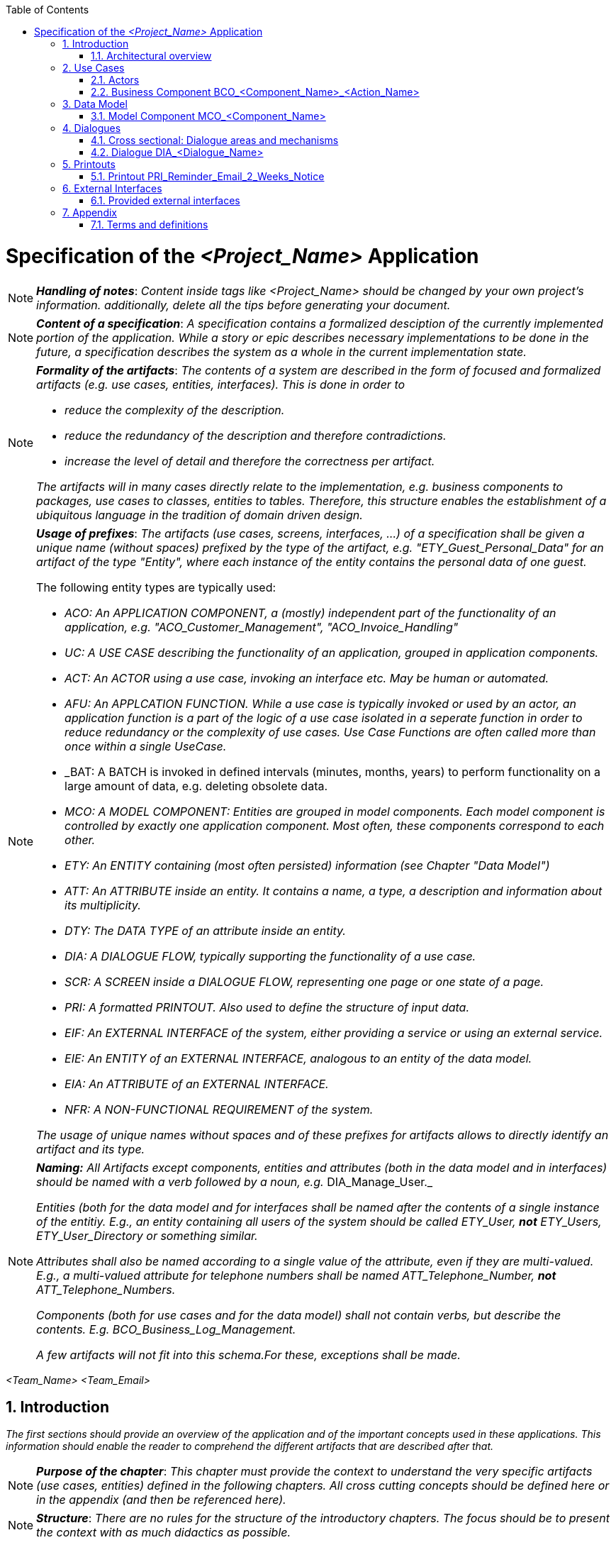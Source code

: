 :toc: macro
toc::[]

= Specification of the _<Project_Name>_ Application =

NOTE: *_Handling of notes_*: _Content inside tags like <Project_Name> should be changed by your
own project's information. additionally, delete all the tips before generating your document._

NOTE: *_Content of a specification_*: _A specification contains a formalized desciption of the currently implemented portion of the application. While a story or epic describes necessary implementations to be done in the future, a specification describes the system as a whole in the current implementation state._

[NOTE]
====
*_Formality of the artifacts_*: _The contents of a system are described in the form of focused and formalized artifacts (e.g. use cases, entities, interfaces). This is done in order to_

- _reduce the complexity of the description._
- _reduce the redundancy of the description and therefore contradictions._
- _increase the level of detail and therefore the correctness per artifact._

_The artifacts will in many cases directly relate to the implementation, e.g. business components to packages, use cases to classes, entities to tables. Therefore, this structure enables the establishment of a ubiquitous language in the tradition of domain driven design._
====

[NOTE]
====
*_Usage of prefixes_*: _The artifacts (use cases, screens, interfaces, ...) of a specification shall be given a unique name (without spaces) prefixed by the type of the artifact, e.g. "ETY_Guest_Personal_Data" for an artifact of the type "Entity", where each instance of the entity contains the personal data of one guest._

.The following entity types are typically used:
- _ACO: An APPLICATION COMPONENT, a (mostly) independent part of the functionality of an application, e.g. "ACO_Customer_Management", "ACO_Invoice_Handling"_
- _UC: A USE CASE describing the functionality of an application, grouped in application components._
- _ACT: An ACTOR using a use case, invoking an interface etc. May be human or automated._
- _AFU: An APPLCATION FUNCTION. While a use case is typically invoked or used by an actor, an application function is a part of the logic of a use case isolated in a seperate function in order to reduce redundancy or the complexity of use cases. Use Case Functions are often called more than once within a single UseCase._
- _BAT: A BATCH is invoked in defined intervals (minutes, months, years) to perform functionality on a large amount of data, e.g. deleting obsolete data.
- _MCO: A MODEL COMPONENT: Entities are grouped in model components. Each model component is controlled by exactly one application component. Most often, these components correspond to each other._
- _ETY: An ENTITY containing (most often persisted) information (see Chapter "Data Model")_
- _ATT: An ATTRIBUTE inside an entity. It contains a name, a type, a description and information about its multiplicity._
- _DTY: The DATA TYPE of an attribute inside an entity._
- _DIA: A DIALOGUE FLOW, typically supporting the functionality of a use case._
- _SCR: A SCREEN inside a DIALOGUE FLOW, representing one page or one state of a page._
- _PRI: A formatted PRINTOUT. Also used to define the structure of input data._
- _EIF: An EXTERNAL INTERFACE of the system, either providing a service or using an external service._
- _EIE: An ENTITY of an EXTERNAL INTERFACE, analogous to an entity of the data model._
- _EIA: An ATTRIBUTE of an EXTERNAL INTERFACE._
- _NFR: A NON-FUNCTIONAL REQUIREMENT of the system._

_The usage of unique names without spaces and of these prefixes for artifacts allows to directly identify an artifact and its type._
====

[NOTE]
====
*_Naming:_* _All Artifacts except components, entities and attributes (both in the data model and in interfaces) should be named with a verb followed by a noun, e.g._ DIA_Manage_User._

_Entities (both for the data model and for interfaces shall be named after the contents of a single instance of the entitiy. E.g., an entity containing all users of the system should be called ETY_User,_ *_not_* _ETY_Users, ETY_User_Directory or something similar._

_Attributes shall also be named according to a single value of the attribute, even if they are multi-valued. E.g., a multi-valued attribute for telephone numbers shall be named ATT_Telephone_Number,_ *_not_* _ATT_Telephone_Numbers._

_Components (both for use cases and for the data model) shall not contain verbs, but describe the contents. E.g. BCO_Business_Log_Management._

_A few artifacts will not fit into this schema.For these, exceptions shall be made._
====


_<Team_Name>_ _<Team_Email>_

:toc:
:toclevels: 4
:numbered:
:website: https://www.de.capgemini.com/devonfw
:imagesdir: ./extracted-media/mediaSpecificationTemplate
:imagesComponentNameManagement: /extracted-media/mediaSpecificationTemplate/BCO_ComponentName_Managament_Images


== Introduction ==

_The first sections should provide an overview of the application and of the important concepts used in these applications. This information should enable the reader to comprehend the different artifacts that are described after that._

NOTE: *_Purpose of the chapter_*: _This chapter must provide the context to understand the very specific artifacts (use cases, entities) defined in the following chapters. All cross cutting concepts should be defined here or in the appendix (and then be referenced here)._

NOTE: *_Structure_*: _There are no rules for the structure of the introductory chapters. The focus should be to present the context with as much didactics as possible._

The <Project_Name> application allows users to:

_<List below the basic functionalities that your application implements for your customer or user>_

- _<Explain Functionality>_
- _<Explain Functionality>_
- _<Explain Functionality>_
- _<Explain Functionality>_


=== Architectural overview ===

_Describe a brief architectural overview._

[NOTE]
====
*_Goal of the architectural overview:_* _The architectural overview describes the integration of the specified application into the application landscape of the customer. It identifies the neighboring systems and displays their interfaces. The application is briefly described with its different business components. This can be visualized by using a component diagram._

_The architectural overview should be brief and clearly structured. A good overview diagram will show the placement of the application and will provide an impression of the complexity of the project._
====


// ///////////////////////////////////////////////////////////
// ///////////////////////////////////////////////////////////
// ///////////////////////////////////////////////////////////
// ///////////////////////////////////////////////////////////
// ///////////////////////////////////////////////////////////
// ///////////////////////////////////////////////////////////
// ///////////////////////////////////////////////////////////


== Use Cases ==
_This chapter contains the definition of the business logic of the application. The business logic is split into business components. Each business component contains the use cases, use case functions and the batches of this business component._

=== Actors ===

_This chapter contains the actors using your application. They may be e.g. technical systems or organizational units. The benefit of defining actors is to use them in use cases, dialogues and interfaces to uniformly define who interacts with the system in what manner._

NOTE: *_Actors and roles_*: _Actors do not equal roles (in the context of access control). Actors simply define the different organizational or business contexts in which the business logic is used. The roles and authorizations are defined seperateley, most often as part of the appendix._

NOTE: *_Actors and tools_*: _If an actor uses a tool to access the system (like a browser or a client), the actor is still the user and not the tool he used. The modeling of human actors should be preferred._

NOTE: *_Granularity of actors_*: _Do not define actors in a granularity that is too fine. Group very detailed organizational units it their interaction with the system is uniform. Use the actor description to define the underlying organizational units, and actors themselves to define the different kinds of interaction with the system._

image::overview_actors.svg[caption="Figure 1: ", title="Actors", alt="Actors"]

[width="100%",options="header", cols="v,a"]
|====================
| Actor |  Description
| ACR_<Actor_Parent> |
- _<Description of the actor, its business goal and its role on your application.>_
| ACR_<Actor_Name1> |
- _<Description of the actor, its business goal and its role on your application.>_
| ACR_<Actor_Name2> |
- _<Description of the actor, its business goal and its role on your application.>_
| ACR_<Actor_Name3> |
- _<Description of the actor, its business goal and its role on your application.>_
| ACR_System_<Project_Name> |
- _<Description of the actor, its business goal and its role on your application.>_
|====================

// tag::UseCases[]

=== Business Component BCO_<Component_Name>_<Action_Name> ===

[NOTE]
====
*_Business Components_*: _The business logic of an application is typically quite complex. In order to specify and implement it in a sustainable way, the business logic needs to be structured. As a first step, different areas of functionality that are largely independent from each other are identified. These areas shall be business components. In the implemented system, functionality of one component may only access the functionality of other components using a well defined interfaces. This keeps a growing complexity at bay and allows for a focused definition of the functionality._


_Examples for business components could be business logging, printout creation, order handling or user administration._
====

NOTE: *_Business components and data_*: _Typically, a business component controls a number of entities in the database (the entities of a corresponding_ *_model component_*). _This data is only written (and in many cases only read) by the functionality of the business component. This is called the secrecy principle of a business component: Only the component itself knows about the details of its functionality and its data, making the whole application thereby easier to maintain._

NOTE: *_Use case diagram_*: _For each component, a use case diagram should be used to give an overview of all use cases of the component and the relationship between the actors and the use cases._


image::business_component_ComponentName_management.svg[caption="Figure 2: ", title="Business Component _<Component_Name>_ <Action_Name>", alt="Business Component _<Component_Name>_ <Action_Name>"]

_Explain here your component and its functionality_

_You should explain each use case defined on your use case diagram._

==== Service Use Case "UC_<Action_Name>_<Component_Name>" ====

NOTE: *_Use Cases_*: _The functionality of a business component is still to complex to define in one artifact. Therefore, independent parts of the functionality need to be identified. Typically, this is done by identifying different ways to interact with the system. Roughly put, each usage pattern of the system that provides a benefit for a (potentially non-human) actor may be a_ *_use case_* _of the system._

NOTE: *_Client and service use cases_*: _The business logic is divided between the logic present in the services and the logic present in the client. If the logic implemented in the client is more complex than the dialogue flow, a simple service call or a confirmation dialogue, the logic may also be defined in a use case or a use case function (see below). We differentiate between use cases in the client and service use cases using the stereotypes Client UC and Service UC._

[NOTE]
====
*_Use cases and use case functions_*: _As described above, a use case typically represents an interaction with the system that in itself provides a benefit for the actor. In some situations, part of the logic of a use case is defined in a_ use case function, _that is used by the use case. This is done if_

- _the use case is complex and it is necessary to reduce its complexity._
- _the part of the use case is used often and shall be implemented only once._

_A use case function is defined just like a normal use case, but without the naming of an actor: This use case is not used by an actor, but is invoked by another use case function or another use case._
====

[NOTE]
====
*_Granularity of use cases and use case steps:_* _Do not define the use cases on a very fine granularity: E.g., do not create one use case to search for a customer per search criterion. Instead, create one use case with different input data or different scenarios for different criteria. Otherwise, the use cases will contain many equal steps, which will over time differ and create an inconsistent system._

_Be careful concerning the level of detail for the individual use case steps. Functionality like the general validation of input data could also be specified in the datatypes or in a cross sectional section._
====

[NOTE]
====
*_standard workflow and alternative workflow_*: _Special cases during the execution of complex use cases should not be addressed too early. This can be achieved by describing the standard workflow and its steps first and describing alternative workflows with references to the according steps in the standard workflow afterwards. Defining alternative workflows is optional._
====

[cols="v,v" options=compact]
|====
2+| _<Explain here the goal of this use case>_
|Actors | _<List the actors involved in this use case>_
|Usage | _<Type of event that triggered it: "Automatic" if it was the system, or "Manual" if it was a user >_
|Precondition | _<List the conditions or events needed for executing this use case>_
|====

_<List below the execution workflow followed by this use case.>_

.Standard workflow: _<Event_Name1>_
. _<Explain step>_
. _<Explain step>_
. _<Explain step>_

.Alternative workflow: _<Event_Name2>_
. _<Explain step>_
. _<Explain step>_
. _<Explain step>_

TIP:  Do not forget small and atomic use cases. These need to be implemented and therefore named here. For instance, manage order contains: find order, save order and delete order.

TIP: Very complex use cases with a large number of steps involved can be visualized by using a UML activity diagram which contains all the steps and all the use case functions called.

==== Client Use Case "UC_Create_<Component_Name>" ====

TIP: Make distinction between use cases related to clients and the ones related to the system.

[cols="v,v" options=compact]
|====
2+| _<Explain here the goal of this use case related to the client or user>_

|Actors | _<List the actors involved in this use case>_
|Usage | _<Type of event that triggered it: "Automatic" if it was the system, or "Manual" if it was a user >_
|Preconditions |
_<List the conditions or events needed for executing this use case>_
|====

_<List below the execution workflow followed by this use case.">_

.Standard workflow: _<Event_Name1>_
. _<Explain step>_
. _<Explain step>_
. _<Explain step>_

.Alternative workflow: _<Event_Name2>_
. _<Explain step>_
. _<Explain step>_
. _<Explain step>_


==== Batch "UC_Create_<Component_Name>" ====

NOTE: *_Batches_*: _Aside from user interaction via the GUI or the automatic interfaces, business logic is also executed in the form of a regularly or ad-hoc executed batch. A batch typically handles a larger amount of data sets, e.g. sending reminders or deleting obsolete data sets. Batches are modeled similar to use cases, but have slightly different metadata (e.g. configuration, dependencies, data volume)._


[cols="v,v" options=compact]
|====
2+| _<Explain here the goal of the batch_
|Preconditions/Event| _Which criteria need to be fullfilled in order to execute the batch?_
|Results | _Which results can the batch have? Which situation exists after the batch execution?_
|Expected data volume| _If known: How many data sets will be (roughly) processed in the mean?_
|Restart-Functionality| _If known: Can the batch be restarted at a point it broke off?_
|====

_<List below the execution workflow followed by this batch.">_

.Standard workflow: _<Event_Name1>_
. _<Explain step>_
. _<Explain step>_
. _<Explain step>_

.Alternative workflow: _<Event_Name2>_
. _<Explain step>_
. _<Explain step>_
. _<Explain step>_

// end::UseCases[]

// ///////////////////////////////////////////////////////////
// ///////////////////////////////////////////////////////////
// ///////////////////////////////////////////////////////////
// ///////////////////////////////////////////////////////////
// ///////////////////////////////////////////////////////////
// ///////////////////////////////////////////////////////////
// ///////////////////////////////////////////////////////////

== Data Model ==
// tag::DataModel[]

NOTE: *_Data Model_*: _The data model describes the business-view of the data of the system. large data models are split into different model components. These model components do not overlap so that each entity type belongs to exactly one model component._

NOTE: *_Data types_*: _The data model has its focus on the business view of the application. It is not necessary that the data types correspond to those used in application code. Instead we use more generic data types such as "date", "text", "number". If the data type is not self-explanatory and relevant to one of the specified business functions, describe it in detail in a table below the data model._

_<This chapter contains the data model of the application.>_

TIP: This data model is primarily defined by diagrams. Textual documentation
is added for the entity types, attributes and relations, for which the diagrams
are not sufficient as documentation. This should be the exception

TIP: There is not only a data model for data stored in a database. If necessary,
transient internal data models may also be defined in this chapter.


=== Model Component MCO_<Component_Name> ===
_<Insert here a diagram explaining the data model of your component. It is normally
 a class diagram that defines the attributes of each component and the entities
 involved. See below an example.>_

image::mco_ComponentName.svg[caption="Figure 3: ", title="Model Component MCO_<Component_Name>", alt="Model Component MCO_<Component_Name>"]

TIP: Use the sufix ATT_ for defining attributes, entities with ETY_ and MCO_ for model components.

_<List below the entities shown on the diagram:>_

NOTE: *_Omitting entity types_*: _Not every entity type has to be described in detail. Their name , their attributes as well as their relations to other entities should already be described in the UML diagram of the component. Use additional descriptions only if necessary._

NOTE: *_Attribute description_*: _Each attribute and its data type should already be visualized in one of the component models. Therefore it is not necessary to describe each attribute in detail. Nevertheless, some attributes make an additional explanation necessary (for example when using non-standard data types with business relevance). In this case, an additional table with attribute-name, data-type and description should be used._

==== Entity Type ETY_<Entity_Name1> ====
_<Explain here the attributes of this entity, what encapsulates and in which case it is needed.>_

==== Entity Type ETY_<Entity_Name2> ====
_<Explain here the attributes of this entity, what encapsulates and in which case it is needed.>_

// end::DataModel[]

// ///////////////////////////////////////////////////////////
// ///////////////////////////////////////////////////////////
// ///////////////////////////////////////////////////////////
// ///////////////////////////////////////////////////////////
// ///////////////////////////////////////////////////////////
// ///////////////////////////////////////////////////////////
// ///////////////////////////////////////////////////////////

== Dialogues ==

[NOTE]
====
*_Dialogues and screens_*: _A "dialogue" defines the whole user interface used by a use case (screens, states, transitions). The description of the dialogue should if possible be self-containing and not rely on other dialogues._

_A "screen" is a screen area necessary to perform a steps of a use-case, e.g. a window or a (part of a) web page. A single page application may be specified in different screens depending on the state it is in._
====

_<This chapter contains the description of the user interface.>_

_<List below all the dialogues of your application.>_

- *_<Dialogue_Name>_* _<Describe briefly the dialogue.>_
- *_<Dialogue_Name>_* _<Describe briefly the dialogue.>_
- *_<Dialogue_Name>_* _<Describe briefly the dialogue.>_
- *_<Dialogue_Name>_* _<Describe briefly the dialogue.>_

NOTE: *_Client flows:_* _The client flows are specified as dialogues and screens. Dialogues contain the flow between the screens. In current clients, the same screens are used in very different forms for different purposes. In this case, one "dialogue screen" may be represented in multiple screens in the documentation._


=== Cross sectional: Dialogue areas and mechanisms ===

_This chapter contains cross-sectional elements and mechanisms of the client. Cross-sectional topics do not need to be documented for each screen. They can be documented in this section before the different dialogues._

=== Dialogue DIA_<Dialogue_Name> ===


_The dialogue flow should be presented in an image like the following._

image::DIA_Main_Screen_and_User_Management.svg[caption="Figure 3: ", title="DIA_<Dialogue_Name>", alt="DIA_<Dialogue_Name>"]

_Briefly explain the purpose of this dialogue. Describe the dependencies between the screens and the possibilities to navigate between them._


NOTE: Not every dialogue has to be documented in the same way, it will depend on what you think is important.


==== Screen SCR_<Screen_Name> ====

_Describe the goal of the screen in very few sentences._

[NOTE]
====
*_References to the data model:_* _If it is helpful, describe the relationship between a screen and the entities of the data model in a

image::scr_entity_relationship.svg[caption="Figure 4: ", title="Screen SCR_<Screen_Name>: Entity Relationship", alt="Screen SCR_<Screen_Name>: Entity Relationship"]
====

[NOTE]
====
*_Mockups and screenshots:_* _The screens can be documented mostly by mockups or screenshots. The different elements of the screens need to be documented if they are not self explanatory or invoke any kind of business functionality._

image::SCR_User_Login.png[caption="Figure 5: ", title="Screen SCR_<Screen_Name>: Screenshot", alt="Screen SCR_<Screen_Name>: Screenshot"]
====

_Describe the elements of the screen that are not self explanatory. There are no rules for the description._

NOTE: *_business logic in screens:_* _Very limited business logic can be defined directly in the screen (e.g. a verification dialogue or a very simple call to a service). For other logic a use case or use case function should be referenced._

// ///////////////////////////////////////////////////////////
// ///////////////////////////////////////////////////////////
// ///////////////////////////////////////////////////////////
// ///////////////////////////////////////////////////////////
// ///////////////////////////////////////////////////////////
// ///////////////////////////////////////////////////////////
// ///////////////////////////////////////////////////////////

== Printouts ==
_Use this section if you are either creating complex formatted printouts, or if you have to define the structure of formatted input data that is not externally defined. Otherwise, delete it._


[NOTE]
====
*_External definition:_* _The definition of printout will typically happen in an external document (e.g. a spreadsheet or a Word/Writer document). This section contains sections for each printout._

_In these sections, the goal of the different workouts are defined. Additionally, the external documents containing the detailed definitions are referenced._
====

=== Printout PRI_Reminder_Email_2_Weeks_Notice ===

_Describe the goal of the printout and reference the external document defining the contents._

// ///////////////////////////////////////////////////////////
// ///////////////////////////////////////////////////////////
// ///////////////////////////////////////////////////////////
// ///////////////////////////////////////////////////////////
// ///////////////////////////////////////////////////////////
// ///////////////////////////////////////////////////////////
// ///////////////////////////////////////////////////////////

== External Interfaces ==
// tag::ExternalInterfaces[]
_This section defines_ *_provided_* _external interfaces of the system itself that provide functionality as well as_ *_required_* _external interfaces necessary for the functionality of the system._

[NOTE]
====
*_Level of detail:_* _Do not define an external interface, if it is already defined elsewhere. This includes rather technical documentation like xml schemas or swagger docs. There should be one source of truth for the external interfaces._

_If an external documentation exists, simply describe the goal of the interface and reference the external document. Even detailed diagrams should be omitted._
====

=== Provided external interfaces ===

==== External Interface EIF_<Action_Name>_<Component_Name> ====
_This section defines external interfaces required by the application or provided by the application._

NOTE: *_Technical interfaces:_* _All services provided and required by the server application are documented here. If services
are quite simple like CRUD (Create, Read, Update, Delete) services, they will be defined in diagrams alone.
Additional documentation is supplied where needed._

_Insert here a diagram describing the external interfaces like the example showed below._

image::eif_manage_ComponentName.svg[caption="Figure 4: ", title="External Interface EIF_<Action_Name>_<Component_Name>", alt="External Interface EIF_<Action_Name>_<Component_Name>"]

This external interface provides the following operations using the different
interface entity types:

- _<Operation 1>_: See UC_<Action_Name>_<Component_Name>, Scenario _<Event_Name1>_ .
- _<Operation 2>_: See UC_<Action_Name>_<Component_Name>, Scenario _<Event_Name2>_ .
- _<Operation 3>_: See UC_<Action_Name>_<Component_Name>, Scenario _<Event_Name3>_ .

// end::ExternalInterfaces[]

// ///////////////////////////////////////////////////////////
// ///////////////////////////////////////////////////////////
// ///////////////////////////////////////////////////////////
// ///////////////////////////////////////////////////////////
// ///////////////////////////////////////////////////////////
// ///////////////////////////////////////////////////////////
// ///////////////////////////////////////////////////////////

== Appendix ==

[NOTE]
====
The appendix contains information not provided in the introduction or the artifacts of the specification method. It may contain, among other contents:

- roles and authorization details
- business logging details
- static data
- business logging and protocol information
====

=== Terms and definitions ===

[width="100%",options="header"]
|====================
| Term |  Definition
| _<Term_Name1>_ |  _<Term_Definition>_
| _<Term_Name2>_ |  _<Term_Definition>_
| _<Term_Name3>_ |  _<Term_Definition>_
|====================
